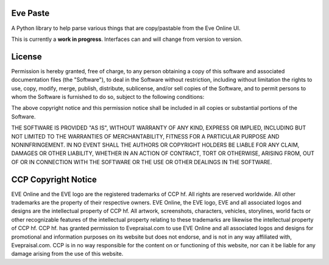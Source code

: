 Eve Paste
=========
.. image:: https://api.travis-ci.org/sudorandom/evepaste.png
    :target: https://travis-ci.org/sudorandom/evepaste
        
.. image:: https://landscape.io/github/sudorandom/evepaste/master/landscape.png
    :target: https://landscape.io/github/sudorandom/evepaste/master

A Python library to help parse various things that are copy/pastable from the Eve Online UI.

This is currently a **work in progress**. Interfaces can and will change from version to version.

License
=======
Permission is hereby granted, free of charge, to any person obtaining a copy of this software and associated documentation files (the "Software"), to deal in the Software without restriction, including without limitation the rights to use, copy, modify, merge, publish, distribute, sublicense, and/or sell copies of the Software, and to permit persons to whom the Software is furnished to do so, subject to the following conditions:

The above copyright notice and this permission notice shall be included in all copies or substantial portions of the Software.

THE SOFTWARE IS PROVIDED "AS IS", WITHOUT WARRANTY OF ANY KIND, EXPRESS OR IMPLIED, INCLUDING BUT NOT LIMITED TO THE WARRANTIES OF MERCHANTABILITY, FITNESS FOR A PARTICULAR PURPOSE AND NONINFRINGEMENT. IN NO EVENT SHALL THE AUTHORS OR COPYRIGHT HOLDERS BE LIABLE FOR ANY CLAIM, DAMAGES OR OTHER LIABILITY, WHETHER IN AN ACTION OF CONTRACT, TORT OR OTHERWISE, ARISING FROM, OUT OF OR IN CONNECTION WITH THE SOFTWARE OR THE USE OR OTHER DEALINGS IN THE SOFTWARE.

CCP Copyright Notice
====================
EVE Online and the EVE logo are the registered trademarks of CCP hf. All rights are reserved worldwide. All other trademarks are the property of their respective owners. EVE Online, the EVE logo, EVE and all associated logos and designs are the intellectual property of CCP hf. All artwork, screenshots, characters, vehicles, storylines, world facts or other recognizable features of the intellectual property relating to these trademarks are likewise the intellectual property of CCP hf. CCP hf. has granted permission to Evepraisal.com to use EVE Online and all associated logos and designs for promotional and information purposes on its website but does not endorse, and is not in any way affiliated with, Evepraisal.com. CCP is in no way responsible for the content on or functioning of this website, nor can it be liable for any damage arising from the use of this website.